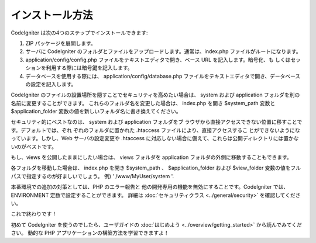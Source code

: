 ################
インストール方法
################

CodeIgniter は次の4つのステップでインストールできます:


#. ZIP パッケージを展開します。
#. サーバに CodeIgniter
   のフォルダとファイルをアップロードします。通常は、index.php
   ファイルがルートになります。
#. application/config/config.php
   ファイルをテキストエディタで開き、ベース URL を記入します。暗号化、も
   しくはセッションを利用する際には暗号鍵を記入します。
#. データベースを使用する際には、 application/config/database.php
   ファイルをテキストエディタで開き、データベースの設定を記入します。


CodeIgniter
のファイルの設置場所を隠すことでセキュリティを高めたい場合は、 system
および application フォルダを別の名前に変更することができます。
これらのフォルダ名を変更した場合は、 index.php を開き $system_path
変数と $application_folder
変数の値を新しいフォルダ名に書き換えてください。

セキュリティ的にベストなのは、 system および application フォルダをブ
ラウザから直接アクセスできない位置に移すことです。デフォルトでは、ぞれ
ぞれのフォルダに置かれた .htaccess ファイルにより、直接アクセスするこ
とができないようになっています。しかし、Web サーバの設定変更や
.htaccess に対応しない場合に備えて、これらは公開ディレクトリには置かな
いのがベストです。

もし、views を公開したままにしたい場合は、 views フォルダを
application フォルダの外側に移動することもできます。

各フォルダを移動した場合は、 index.php を開き $system_path 、
$application_folder および $view_folder
変数の値をフルパスで指定するのが好ましいでしょう。 例) '
/www/MyUser/system '.

本番環境での追加の対策としては、PHP のエラー報告と
他の開発専用の機能を無効にすることです。CodeIgniter では、 ENVIRONMENT
定数で設定することができます。 詳細は :doc:`セキュリティクラス
<../general/security>` を確認してください。

これで終わりです！

初めて CodeIgniter を使うのでしたら、ユーザガイドの :doc:`はじめよう
<../overview/getting_started>` から読んでみてください。 動的な PHP
アプリケーションの構築方法を学習できますよ！


